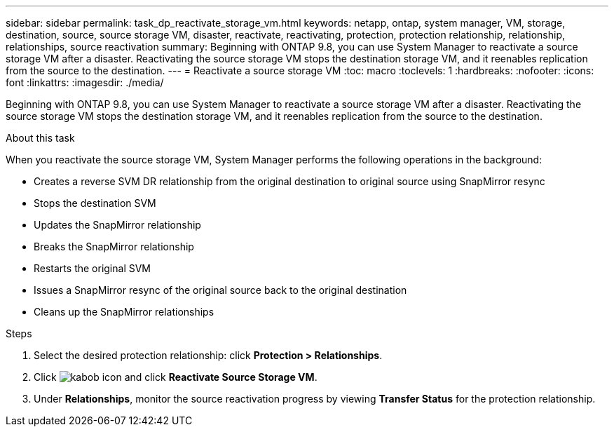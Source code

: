 ---
sidebar: sidebar
permalink: task_dp_reactivate_storage_vm.html
keywords: netapp, ontap, system manager, VM, storage, destination, source, source storage VM, disaster, reactivate, reactivating, protection, protection relationship, relationship, relationships, source reactivation
summary: Beginning with ONTAP 9.8, you can use System Manager to reactivate a source storage VM after a disaster. Reactivating the source storage VM stops the destination storage VM, and it reenables replication from the source to the destination.
---
= Reactivate a source storage VM
:toc: macro
:toclevels: 1
:hardbreaks:
:nofooter:
:icons: font
:linkattrs:
:imagesdir: ./media/

[.lead]
Beginning with ONTAP 9.8, you can use System Manager to reactivate a source storage VM after a disaster. Reactivating the source storage VM stops the destination storage VM, and it reenables replication from the source to the destination.

.About this task
When you reactivate the source storage VM, System Manager performs the following operations in the background:

* Creates a reverse SVM DR relationship from the original destination to original source using SnapMirror resync
* Stops the destination SVM
* Updates the SnapMirror relationship
* Breaks the SnapMirror relationship
* Restarts the original SVM
* Issues a SnapMirror resync of the original source back to the original destination
* Cleans up the SnapMirror relationships

.Steps
.	Select the desired protection relationship: click *Protection > Relationships*.
.	Click image:icon_kabob.gif[kabob icon] and click *Reactivate Source Storage VM*.
.	Under *Relationships*, monitor the source reactivation progress by viewing *Transfer Status* for the protection relationship.

// 2022-Nov-30, issue #718
// 2 Oct 2020, BURT 1323866
// 7 DEC 2021, BURT 1430515 
